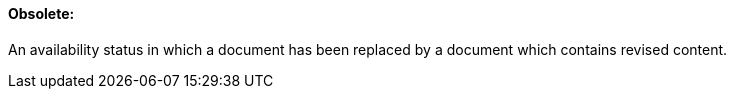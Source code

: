 ==== Obsolete:
[v291_section="9.2.1.7"]

An availability status in which a document has been replaced by a document which contains revised content.

